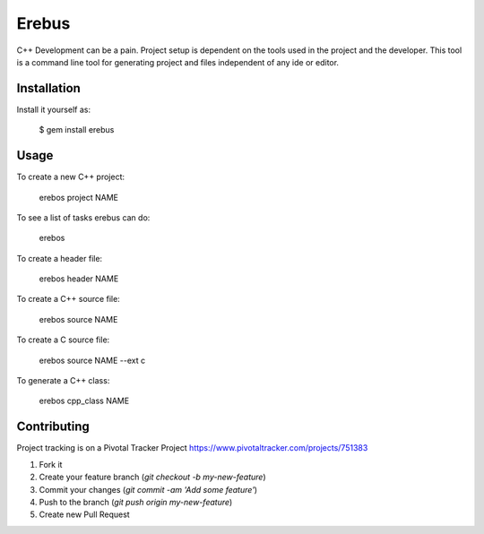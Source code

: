 Erebus
==============

C++ Development can be a pain. Project setup is dependent on the tools used in the project and the developer.  This tool is a command line tool for generating project and files independent of any ide or editor.  

Installation
---------------

Install it yourself as:

   $ gem install erebus

Usage
-----------

To create a new C++ project:

   erebos project NAME

To see a list of tasks erebus can do:

   erebos

To create a header file:

    erebos header NAME

To create a C++ source file:

    erebos source NAME
    
To create a C source file:

    erebos source NAME --ext c
    
To generate a C++ class:
    
    erebos cpp_class NAME

Contributing
--------------

Project tracking is on a Pivotal Tracker Project https://www.pivotaltracker.com/projects/751383

1. Fork it
2. Create your feature branch (`git checkout -b my-new-feature`)
3. Commit your changes (`git commit -am 'Add some feature'`)
4. Push to the branch (`git push origin my-new-feature`)
5. Create new Pull Request
